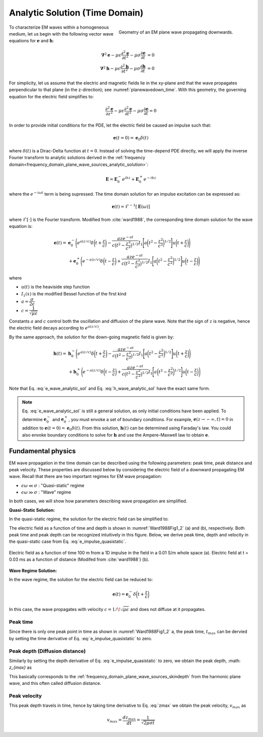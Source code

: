 .. _time_domain_plane_wave_sources_analytic_solution:

Analytic Solution (Time Domain)
===============================

.. purpose::

    Here, we provide analytic solutions for the lossy wave equation for plane waves within a homogeneous medium. From the solutions, we extract and discuss meaningful physical principles such as: peak time, peak distance and peak velocity.

.. figure:: ../images/planewavedown.png
   :align: right
   :figwidth: 50%
   :name: planewavedown_time

   Geometry of an EM plane wave propagating downwards.

To characterize EM waves within a homogeneous medium, let us begin with the following vector wave equations for :math:`\mathbf{e}` and :math:`\mathbf{h}`:

.. math:: 
    \boldsymbol{\nabla}^2 \mathbf{e} - \mu\epsilon \frac{\partial^2 \mathbf{e}}{\partial t^2} - \mu\sigma \frac{\partial \mathbf{e}}{\partial t} &= 0\\
    \boldsymbol{\nabla}^2 \mathbf{h} - \mu\epsilon \frac{\partial^2 \mathbf{h}}{\partial t^2} - \mu\sigma \frac{\partial \mathbf{h}}{\partial t} &= 0
    :name: Wave_full_analytic

For simplicity, let us assume that the electric and magnetic fields lie in the xy-plane and that the wave propagates perpendicular to that plane (in the z-direction); see :numref:`planewavedown_time`. With this geometry, the governing equation for the electric field simplifies to:

.. math::
    \frac{\partial^2 \mathbf{e}}{\partial z^2} - \mu\epsilon \frac{\partial^2 \mathbf{e}}{\partial t^2} - \mu\sigma \frac{\partial \mathbf{e}}{\partial t} = 0

In order to provide initial conditions for the PDE, let the electric field be caused an impulse such that:

.. math::
  \mathbf{e}(t=0)=\mathbf{e}_0\delta(t)
  :name: e_impulse

where :math:`\delta(t)` is a Dirac-Delta function at :math:`t=0`. Instead of solving the time-depend PDE directly, we will apply the inverse Fourier transform to analytic solutions derived in the :ref:`frequency domain<frequency_domain_plane_wave_sources_analytic_solution>`:

.. math::
    \mathbf{E} =  \mathbf{E}_0^- e^{ikz} + \mathbf{E}_0^+ e^{-ikz}
    :name: e_frequency_analytic

where the :math:`e^{-i\omega t}` term is being supressed. The time domain solution for an impulse excitation can be expressed as:

.. math:: \mathbf{e}(t) = \mathcal{F}^{-1}[\mathbf{E}(\omega)]

where :math:`\mathcal{F}[\cdot]` is the Fourier transform. Modified from :cite:`ward1988`, the corresponding time domain solution for the wave equation is:

.. math::
    \mathbf{e}(t) =& \mathbf{e}_0^- \Bigg ( e^{a(z/c)} \delta \bigg ( t+\frac{z}{c} \bigg ) -\frac{aze^{-at}}{c \big ( t^2-\frac{z^2}{c^2} \big)^{1/2}}
    I_1 \Bigg [ a \bigg ( t^2-\frac{z^2}{c^2} \bigg )^{1/2} \Bigg ] u \bigg ( t+\frac{z}{c} \bigg ) \Bigg ) \\
    &+ \mathbf{e}_0^+ \Bigg ( e^{-a(z/c)} \delta \bigg ( t-\frac{z}{c} \bigg ) +\frac{aze^{-at}}{c \big ( t^2-\frac{z^2}{c^2} \big)^{1/2}}
    I_1 \Bigg [ a \bigg ( t^2-\frac{z^2}{c^2} \bigg )^{1/2} \Bigg ] u \bigg ( t-\frac{z}{c} \bigg ) \Bigg )
    :name: e_wave_analytic_sol

where

- :math:`u(t)` is the heaviside step function

- :math:`I_1(x)` is the modified Bessel function of the first kind

- :math:`a=\dfrac{\sigma}{2\epsilon}`

- :math:`c=\dfrac{1}{\sqrt{\mu\epsilon}}`

Constants :math:`a` and :math:`c` control both the oscillation and diffusion of the plane wave. Note that the sign of :math:`z` is negative, hence the electric field decays according to :math:`e^{a(z/c)}`.

By the same approach, the solution for the down-going magnetic field is given by:

.. math::
    \mathbf{h}(t) =& \mathbf{h}_0^- \Bigg ( e^{a(z/c)} \delta \bigg ( t+\frac{z}{c} \bigg ) -\frac{aze^{-at}}{c \big ( t^2-\frac{z^2}{c^2} \big)^{1/2}}
    I_1 \Bigg [ a \bigg ( t^2-\frac{z^2}{c^2} \bigg )^{1/2} \Bigg ] u \bigg ( t+\frac{z}{c} \bigg ) \Bigg )\\
    &+ \mathbf{h}_0^+ \Bigg ( e^{-a(z/c)} \delta \bigg ( t-\frac{z}{c} \bigg ) +\frac{aze^{-at}}{c \big ( t^2-\frac{z^2}{c^2} \big)^{1/2}}
    I_1 \Bigg [ a \bigg ( t^2-\frac{z^2}{c^2} \bigg )^{1/2} \Bigg ] u \bigg ( t-\frac{z}{c} \bigg ) \Bigg )
    :name: h_wave_analytic_sol

Note that Eq. :eq:`e_wave_analytic_sol` and Eq. :eq:`h_wave_analytic_sol` have the exact same form.

.. note::

    Eq. :eq:`e_wave_analytic_sol` is still a general solution, as only initial conditions have been applied. To determine :math:`\mathbf{e}_0^-` and :math:`\mathbf{e}_0^+`, you must envoke a set of boundary conditions. For example, :math:`\mathbf{e}(z \rightarrow -\infty,t) = 0` in addition to :math:`\mathbf{e}(t=0) = \mathbf{e}_0 \delta (t)`. From this solution, :math:`\mathbf{h}(t)` can be determined using Faraday's law. You could also envoke boundary conditions to solve for :math:`\mathbf{h}` and use the Ampere-Maxwell law to obtain :math:`\mathbf{e}`.

.. _time_domain_plane_wave_sources_fundamental_physics:

Fundamental physics
-------------------

EM wave propagation in the time domain can be described using the following parameters: peak time, peak distance and peak velocity. These properties are discussed below by considering the electric field of a downward propagating EM wave. Recall that there are two important regimes for EM wave propagation:

- :math:`\epsilon \omega \ll \sigma` : "Quasi-static" regime
- :math:`\epsilon \omega \gg \sigma` : "Wave" regime

In both cases, we will show how parameters describing wave propagation are simplified.

**Quasi-Static Solution:**

In the quasi-static regime, the solution for the electric field can be simplified to:

.. math::
    \mathbf{e}(t) = -\frac{(\mu\sigma)^{1/2}z}{2 \pi^{1/2}t^{3/2}} e^{-\mu\sigma z^2 / (4t)}
    :label: e_impulse_quasistatic

The electric field as a function of time and depth is shown in :numref:`Ward1988Fig1_2` (a) and (b), respectively. Both peak time and peak depth can be recognized intuitively in this figure. Below, we derive peak time, depth and velocity in the quasi-static case from Eq. :eq:`e_impulse_quasistatic`.

.. figure:: ../images/Ward1988Fig1_2.png
   :align: center
   :scale: 40%
   :name: Ward1988Fig1_2

   Electric field as a function of time 100 m from a 1D impulse in the field in a 0.01 S/m whole space (a). Electric field at t = 0.03 ms as a function of distance (Modifed from :cite:`ward1988`) (b).

**Wave Regime Solution:**

In the wave regime, the solution for the electric field can be reduced to:

.. math::
    \mathbf{e}(t) = \mathbf{e}_0^- \delta \bigg ( t+\frac{z}{c} \bigg )

In this case, the wave propagates with velocity :math:`c = 1/\!\sqrt{\mu\epsilon}` and does not diffuse at it propagates.

.. _time_domain_planewave_sources_peaktime:

Peak time
^^^^^^^^^

Since there is only one peak point in time as shown in :numref:`Ward1988Fig1_2` a, the peak time, :math:`t_{max}` can be dervied by setting the time derivative of Eq. :eq:`e_impulse_quasistatic` to zero.

.. math::
    t_{max} = \frac{\mu\sigma z^2}{6}
    :label: tmax

.. _time_domain_planewave_sources_diffusiondistance:

Peak depth (Diffusion distance)
^^^^^^^^^^^^^^^^^^^^^^^^^^^^^^^

Similarly by setting the depth derivative of Eq. :eq:`e_impulse_quasistatic` to zero, we obtain the peak depth, :math: `z_{max}` as

.. math::
    z_{max} = \sqrt{\frac{2 t}{\mu\sigma}} \approx 1260 \sqrt{\frac{ t}{\sigma}}.
    :label: zmax

This basically corresponds to the :ref:`frequency_domain_plane_wave_sources_skindepth` from the harmonic plane wave, and this often called diffusion distance.

.. _time_domain_planewave_sources_peakvelocity:

Peak velocity
^^^^^^^^^^^^^

This peak depth travels in time, hence by taking time derivative to Eq. :eq:`zmax` we obtain the peak velocity, :math:`v_{max}` as

.. math::
    v_{max} = \frac{d z_{max}}{dt} = \frac{1}{\sqrt{2\mu\sigma t}}

